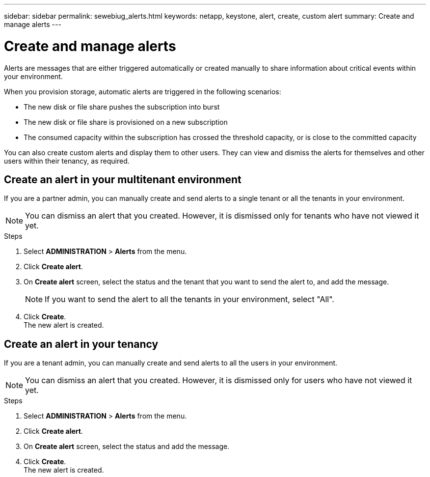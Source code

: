---
sidebar: sidebar
permalink: sewebiug_alerts.html
keywords: netapp, keystone, alert, create, custom alert
summary: Create and manage alerts
---

= Create and manage alerts
:hardbreaks:
:nofooter:
:icons: font
:linkattrs:
:imagesdir: ./media/

[.lead]
Alerts are messages that are either triggered automatically or created manually to share information about critical events within your environment.

When you provision storage, automatic alerts are triggered in the following scenarios:

* The new disk or file share pushes the subscription into burst
* The new disk or file share is provisioned on a new subscription
* The consumed capacity within the subscription has crossed the threshold capacity, or is close to the committed capacity

You can also create custom alerts and display them to other users. They can view and dismiss the alerts for themselves and other users within their tenancy, as required.

== Create an alert in your multitenant environment

If you are a partner admin, you can manually create and send alerts to a single tenant or all the tenants in your environment.

NOTE: You can dismiss an alert that you created. However, it is dismissed only for tenants who have not viewed it yet.

.Steps

. Select *ADMINISTRATION* > *Alerts* from the menu.
. Click *Create alert*.
. On *Create alert* screen, select the status and the tenant that you want to send the alert to, and add the message.
+
[NOTE]
If you want to send the alert to all the tenants in your environment, select "All".
+

. Click *Create*.
The new alert is created.

== Create an alert in your tenancy

If you are a tenant admin, you can manually create and send alerts to all the users in your environment.

NOTE: You can dismiss an alert that you created. However, it is dismissed only for users who have not viewed it yet.

.Steps

. Select *ADMINISTRATION* > *Alerts* from the menu.
. Click *Create alert*.
. On *Create alert* screen, select the status and add the message.
. Click *Create*.
The new alert is created.
